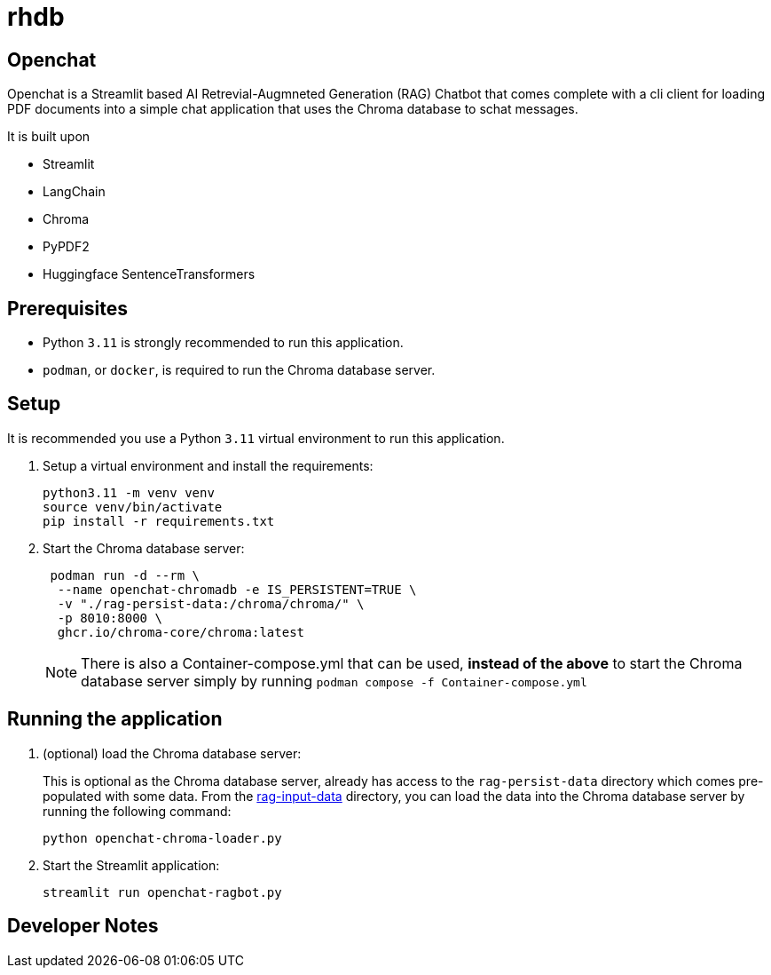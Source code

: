 # rhdb

== Openchat

Openchat is a Streamlit based AI Retrevial-Augmneted Generation (RAG) Chatbot that comes complete with a cli client for loading PDF documents into a  simple chat application that uses the Chroma database to schat messages.

It is built upon

* Streamlit
* LangChain
* Chroma
* PyPDF2
* Huggingface SentenceTransformers

== Prerequisites

* Python `3.11` is strongly recommended to run this application.
* `podman`, or `docker`, is required to run the Chroma database server.

== Setup

It is recommended you use a Python `3.11` virtual environment to run this application.

. Setup a virtual environment and install the requirements:
+
[source,sh]
----
python3.11 -m venv venv
source venv/bin/activate
pip install -r requirements.txt
----

. Start the Chroma database server:
+
[source,sh]
----
 podman run -d --rm \
  --name openchat-chromadb -e IS_PERSISTENT=TRUE \
  -v "./rag-persist-data:/chroma/chroma/" \
  -p 8010:8000 \
  ghcr.io/chroma-core/chroma:latest
----
+
NOTE: There is also a Container-compose.yml that can be used, *instead of the above* to start the Chroma database server simply by running `podman compose -f Container-compose.yml`
 

== Running the application

. (optional) load the Chroma database server:
+
This is optional as the Chroma database server, already has access to the `rag-persist-data` directory which comes pre-populated with some data.
From the link:./rag-input-data[rag-input-data] directory, you can load the data into the Chroma database server by running the following command:
+

[source,sh]
----
python openchat-chroma-loader.py
----

. Start the Streamlit application:
+

[source,sh]
----
streamlit run openchat-ragbot.py
----

== Developer Notes

